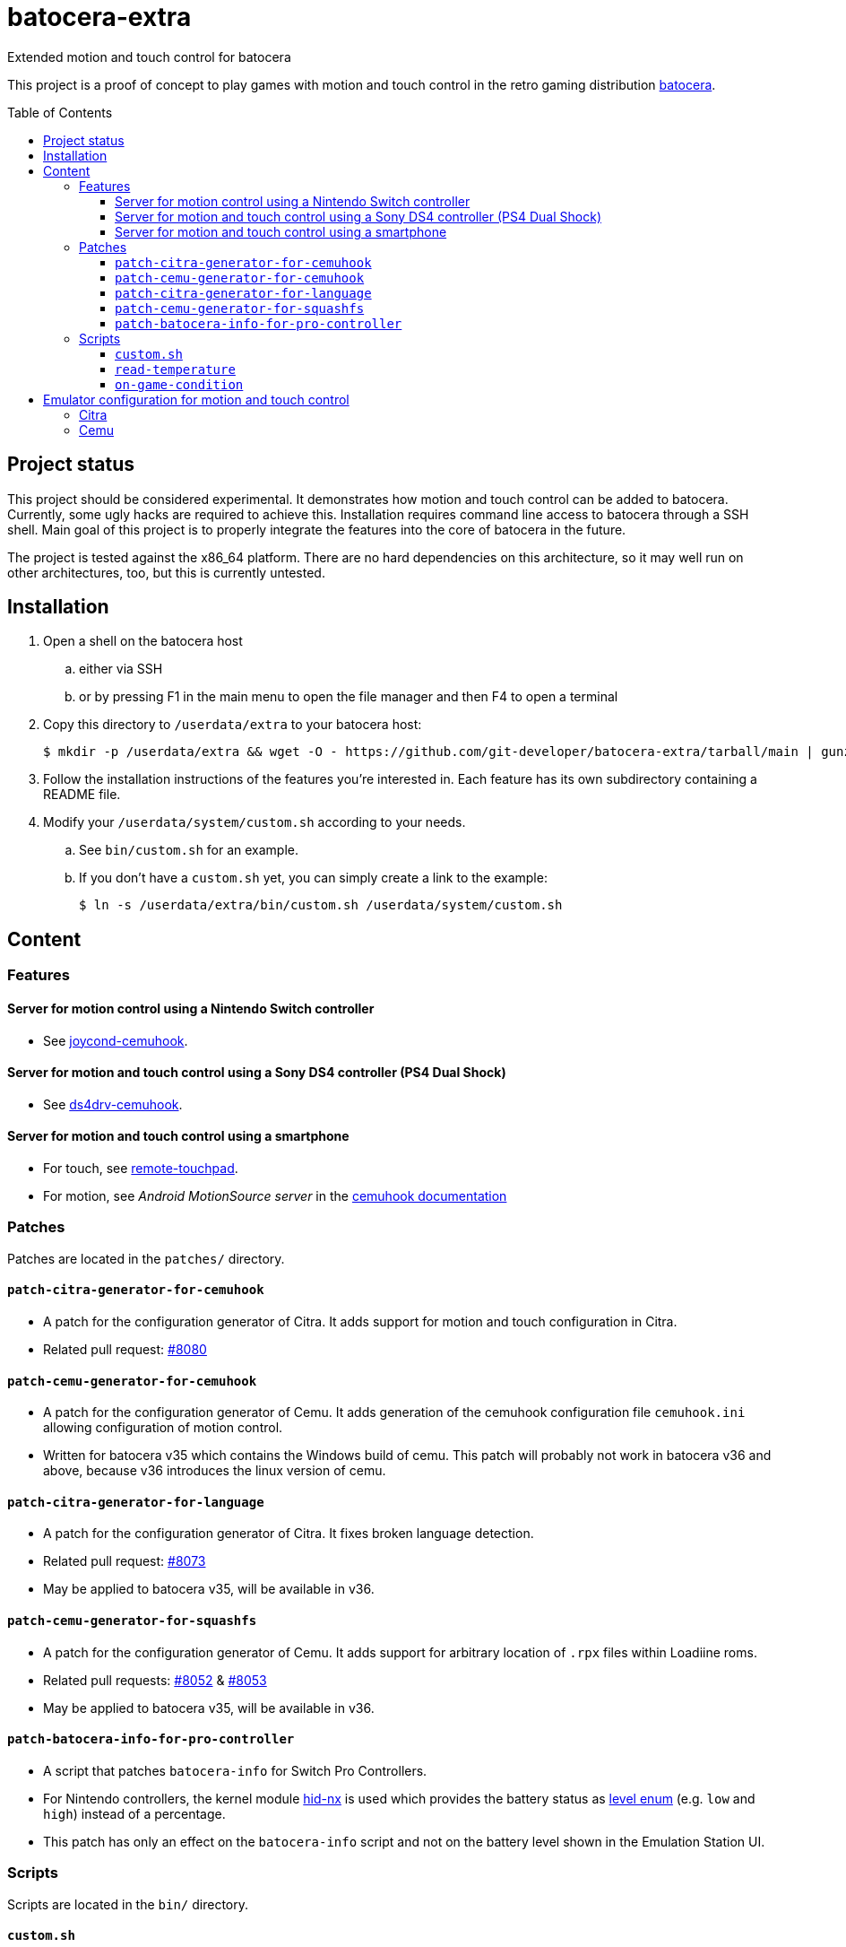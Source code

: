 = batocera-extra
:url-batocera: https://github.com/batocera-linux/batocera.linux/
Extended motion and touch control for batocera
:toc: preamble
:toclevels: 4

This project is a proof of concept to play games with motion and touch control in the retro gaming distribution {url-batocera}[batocera].

## Project status

This project should be considered experimental. It demonstrates how motion and touch control can be added to batocera.
Currently, some ugly hacks are required to achieve this. Installation requires command line access to batocera through a SSH shell. Main goal of this project is to properly integrate the features into the core of batocera in the
future.

The project is tested against the x86_64 platform. There are no hard dependencies on this architecture, so it may well
run on other architectures, too, but this is currently untested.

## Installation

. Open a shell on the batocera host
.. either via SSH
.. or by pressing F1 in the main menu to open the file manager and then F4 to open a terminal
. Copy this directory to `/userdata/extra` to your batocera host:
+
[source,console]
----
$ mkdir -p /userdata/extra && wget -O - https://github.com/git-developer/batocera-extra/tarball/main | gunzip | tar x --strip-components 1 -C /userdata/extra
----
. Follow the installation instructions of the features you're interested in. Each feature has its own subdirectory containing a README file.
. Modify your `/userdata/system/custom.sh` according to your needs.
.. See `bin/custom.sh` for an example.
.. If you don't have a `custom.sh` yet, you can simply create a link to the example:
+
[source,console]
----
$ ln -s /userdata/extra/bin/custom.sh /userdata/system/custom.sh
----

## Content
### Features
#### Server for motion control using a Nintendo Switch controller

* See link:joycond-cemuhook/README.adoc[joycond-cemuhook].

#### Server for motion and touch control using a Sony DS4 controller (PS4 Dual Shock)

* See link:ds4drv-cemuhook/README.adoc[ds4drv-cemuhook].

#### Server for motion and touch control using a smartphone

* For touch, see link:remote-touchpad/README.adoc[remote-touchpad].
* For motion, see _Android MotionSource server_ in the https://cemuhook.sshnuke.net/padudpserver.html[cemuhook documentation]

### Patches
Patches are located in the `patches/` directory.

#### `patch-citra-generator-for-cemuhook`

* A patch for the configuration generator of Citra. It adds support for motion and touch configuration in Citra.
* Related pull request: https://github.com/batocera-linux/batocera.linux/pull/8080[#8080]

#### `patch-cemu-generator-for-cemuhook`

* A patch for the configuration generator of Cemu. It adds generation of the cemuhook configuration file `cemuhook.ini` allowing configuration of motion control.
* Written for batocera v35 which contains the Windows build of cemu. This patch will probably not work in batocera v36 and above, because v36 introduces the linux version of cemu.

#### `patch-citra-generator-for-language`

* A patch for the configuration generator of Citra. It fixes broken language detection.
* Related pull request: https://github.com/batocera-linux/batocera.linux/pull/8073[#8073]
* May be applied to batocera v35, will be available in v36.

#### `patch-cemu-generator-for-squashfs`

* A patch for the configuration generator of Cemu. It adds support for arbitrary location of `.rpx` files within Loadiine roms.
* Related pull requests: https://github.com/batocera-linux/batocera.linux/pull/8052[#8052] & https://github.com/batocera-linux/batocera.linux/pull/8053[#8053]
* May be applied to batocera v35, will be available in v36.

#### `patch-batocera-info-for-pro-controller`
* A script that patches `batocera-info` for Switch Pro Controllers.
* For Nintendo controllers, the kernel module https://github.com/emilyst/hid-nx-dkms[hid-nx] is used which provides the battery status as https://github.com/emilyst/hid-nx-dkms/blob/974d6c407296c47390d99f008933846c86f52bb9/hid-nx.c#L1533[level enum] (e.g. `low` and `high`) instead of a percentage.
* This patch has only an effect on the `batocera-info` script and not on the battery level shown in the Emulation Station UI.

### Scripts
Scripts are located in the `bin/` directory.

#### `custom.sh`
* An example for `/userdata/system/custom.sh` that enables all features of this project.

#### `read-temperature`
* A script to read the CPU temperature from `hwmon` instead of `thermal_zone`. Useful for hosts where `/sys/devices/virtual/thermal` is not available. May be bound to a controller button, e.g.:
+
./userdata/system/configs/multimedia_keys.conf
[source.conf]
----
KEY_F12 1 /userdata/extra/bin/read-temperature | LANG=en_US HOME=/userdata/system XAUTHORITY=/var/lib/.Xauthority DISPLAY=:0.0 osd_cat -f -*-*-bold-*-*-*-38-120-*-*-*-*-*-* -cred -s 3 -d 4
----

#### `on-game-condition`
* A template for files in the `/userdata/system/scripts` directory.

## Emulator configuration for motion and touch control
This section explains the emulator configuration that is required to play games with motion and touch control. This configuration has to be performed once only, it will be persisted across boots.

The configuration generators for Citra and Cemu in batocera v35 don't offer support for motion and touch control. Actually, they even prevent it because they override custom changes in the affected configuration files. To avoid this, the <<Patches>> are required.

Once the configuration is applied, the emulators will behave as follows:

* Touch input is read from the emulator window. This enables the following sources for touch input:
** The touchpad of a DS4 controller
** A smartphone connected via remote touchpad
** A mouse connected to the batocera host

* Motion input is read from a cemuhook server.
** For a Nintendo controller connected to joycond-cemuhook, use `localhost` and `26761`.
** For a DS4 controller connected to ds4drv-cemuhook, use `localhost` and `26762`.
** For a smartphone, use the hostname/ip of the smartphone and the port configured in the _MotionSource_ app.

### Citra
./userdata/system/configs/citra-emu/qt-config.ini
----
[Controls]
profiles\1\touch_device=engine:emu_window
profiles\1\touch_device\default=true
profiles\1\motion_device=engine:cemuhookudp
profiles\1\motion_device\default=false
profiles\1\udp_input_address=localhost
profiles\1\udp_input_address\default=false
profiles\1\udp_input_port=26761
profiles\1\udp_input_port\default=false
----

Notes:

* The settings may be set by either editing the configuration file using a text editor or using the UI: File Manager -> Applications -> citra-emu-config -> Menu _Emulation_ -> Entry _Configure_ -> List Entry _Controls_ -> Tab _Input_ -> Button _Motion / Touch Control..._
* Without patch, the Citra configuration generator will overwrite these settings on game start.

### Cemu
./userdata/system/batocera.conf
----
wiiu.cemuhook_motion_source=DSU1
wiiu.cemuhook_motion_source_is_button_source=1
wiiu.cemuhook_server_ip=127.0.0.1
wiiu.cemuhook_server_port=26761
----

Notes:

* The settings must be set by editing the configuration file using a text editor.
* Without patching the Cemu configuration generator, these settings have no effect.
* Implementation details:
** Without patch, the generator overwrites `/userdata/system/configs/cemu/cemuhook.ini` with `/usr/cemu/cemuhook.ini` on each game start.
** The patch reads the settings from `batocera.conf` and adds them to `/userdata/system/configs/cemu/cemuhook.ini` resulting in
+
./userdata/system/configs/cemu/cemuhook.ini
----
[Input]
motionSource = DSU1
motionSourceIsBtnSource = true
serverIP = localhost
serverPort = 26761
----
